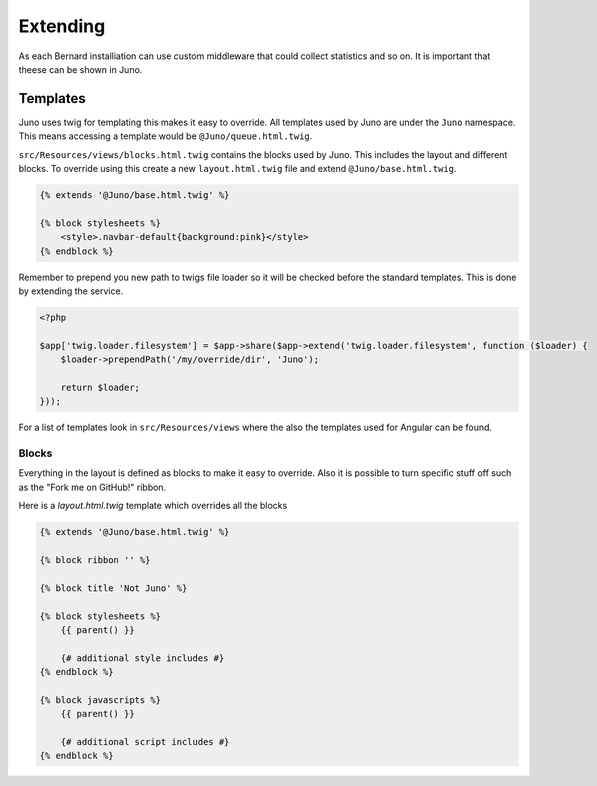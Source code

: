 Extending
=========

As each Bernard installiation can use custom middleware that could collect statistics and so on. It is important
that theese can be shown in Juno.

Templates
---------

Juno uses twig for templating this makes it easy to override. All templates used by Juno are under the ``Juno`` namespace.
This means accessing a template would be ``@Juno/queue.html.twig``.

``src/Resources/views/blocks.html.twig`` contains the blocks used by Juno. This includes the layout and different blocks.
To override using this create a new ``layout.html.twig`` file and extend ``@Juno/base.html.twig``.

.. code-block:: jinja

    {% extends '@Juno/base.html.twig' %}

    {% block stylesheets %}
        <style>.navbar-default{background:pink}</style>
    {% endblock %}

Remember to prepend you new path to twigs file loader so it will be checked before the standard templates.
This is done by extending the service.

.. code-block:: php

    <?php

    $app['twig.loader.filesystem'] = $app->share($app->extend('twig.loader.filesystem', function ($loader) {
        $loader->prependPath('/my/override/dir', 'Juno');

        return $loader;
    }));

For a list of templates look in ``src/Resources/views`` where the also the templates used for Angular can be found.

Blocks
~~~~~~

Everything in the layout is defined as blocks to make it easy to override. Also it is possible to turn specific stuff
off such as the "Fork me on GitHub!" ribbon.

Here is a `layout.html.twig` template which overrides all the blocks

.. code-block:: jinja

    {% extends '@Juno/base.html.twig' %}

    {% block ribbon '' %}

    {% block title 'Not Juno' %}

    {% block stylesheets %}
        {{ parent() }}

        {# additional style includes #}
    {% endblock %}

    {% block javascripts %}
        {{ parent() }}

        {# additional script includes #}
    {% endblock %}

..
